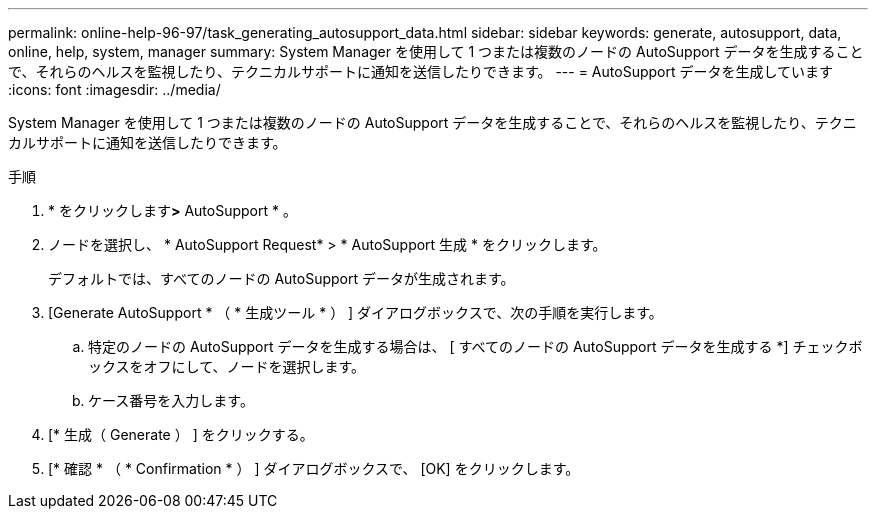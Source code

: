 ---
permalink: online-help-96-97/task_generating_autosupport_data.html 
sidebar: sidebar 
keywords: generate, autosupport, data, online, help, system, manager 
summary: System Manager を使用して 1 つまたは複数のノードの AutoSupport データを生成することで、それらのヘルスを監視したり、テクニカルサポートに通知を送信したりできます。 
---
= AutoSupport データを生成しています
:icons: font
:imagesdir: ../media/


[role="lead"]
System Manager を使用して 1 つまたは複数のノードの AutoSupport データを生成することで、それらのヘルスを監視したり、テクニカルサポートに通知を送信したりできます。

.手順
. * をクリックしますimage:../media/nas_bridge_202_icon_settings_olh_96_97.gif[""]*>* AutoSupport * 。
. ノードを選択し、 * AutoSupport Request* > * AutoSupport 生成 * をクリックします。
+
デフォルトでは、すべてのノードの AutoSupport データが生成されます。

. [Generate AutoSupport * （ * 生成ツール * ） ] ダイアログボックスで、次の手順を実行します。
+
.. 特定のノードの AutoSupport データを生成する場合は、 [ すべてのノードの AutoSupport データを生成する *] チェックボックスをオフにして、ノードを選択します。
.. ケース番号を入力します。


. [* 生成（ Generate ） ] をクリックする。
. [* 確認 * （ * Confirmation * ） ] ダイアログボックスで、 [OK] をクリックします。

